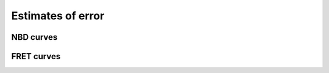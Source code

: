 Estimates of error
==================

NBD curves
----------

.. plot::

    from tbidbaxlipo.plots.x141203_Bax_Bax_FRET.preprocess_data \
            import df, nbd_residues
    from tbidbaxlipo.plots.nbd_bax_analysis import plot_nbd_error_estimates
    plot_nbd_error_estimates(df, nbd_residues, dtype='NBD', activators=['Bid'],
                             replicates=(1,), last_n_pts=80, fit_type='cubic')

FRET curves
-----------

.. plot::

    from tbidbaxlipo.plots.x141203_Bax_Bax_FRET.preprocess_data \
            import df, nbd_residues
    from tbidbaxlipo.plots.nbd_bax_analysis import plot_nbd_error_estimates
    plot_nbd_error_estimates(df, nbd_residues, dtype='FRET', activators=['Bid'],
                             replicates=(1,), last_n_pts=80, fit_type='cubic')

